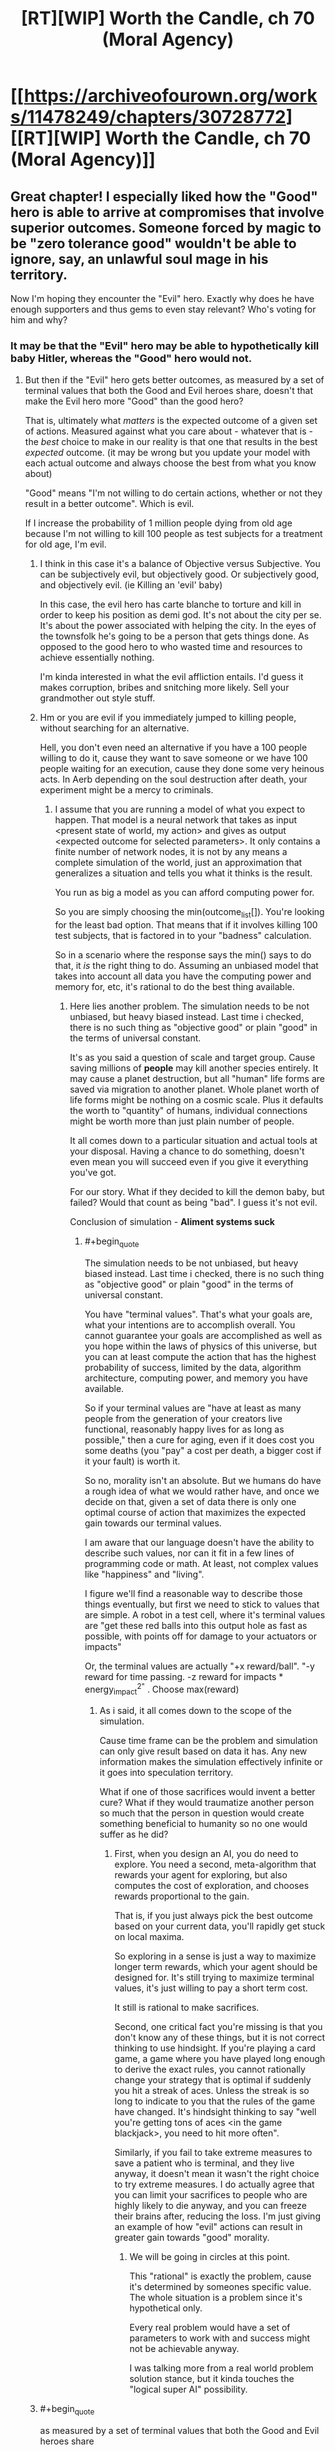 #+TITLE: [RT][WIP] Worth the Candle, ch 70 (Moral Agency)

* [[https://archiveofourown.org/works/11478249/chapters/30728772][[RT][WIP] Worth the Candle, ch 70 (Moral Agency)]]
:PROPERTIES:
:Author: nytelios
:Score: 117
:DateUnix: 1516308712.0
:END:

** Great chapter! I especially liked how the "Good" hero is able to arrive at compromises that involve superior outcomes. Someone forced by magic to be "zero tolerance good" wouldn't be able to ignore, say, an unlawful soul mage in his territory.

Now I'm hoping they encounter the "Evil" hero. Exactly why does he have enough supporters and thus gems to even stay relevant? Who's voting for him and why?
:PROPERTIES:
:Author: SoylentRox
:Score: 32
:DateUnix: 1516309425.0
:END:

*** It may be that the "Evil" hero may be able to hypothetically kill baby Hitler, whereas the "Good" hero would not.
:PROPERTIES:
:Author: ProperAttorney
:Score: 14
:DateUnix: 1516310420.0
:END:

**** But then if the "Evil" hero gets better outcomes, as measured by a set of terminal values that both the Good and Evil heroes share, doesn't that make the Evil hero more "Good" than the good hero?

That is, ultimately what /matters/ is the expected outcome of a given set of actions. Measured against what you care about - whatever that is - the /best/ choice to make in our reality is that one that results in the best /expected/ outcome. (it may be wrong but you update your model with each actual outcome and always choose the best from what you know about)

"Good" means "I'm not willing to do certain actions, whether or not they result in a better outcome". Which is evil.

If I increase the probability of 1 million people dying from old age because I'm not willing to kill 100 people as test subjects for a treatment for old age, I'm evil.
:PROPERTIES:
:Author: SoylentRox
:Score: 3
:DateUnix: 1516311006.0
:END:

***** I think in this case it's a balance of Objective versus Subjective. You can be subjectively evil, but objectively good. Or subjectively good, and objectively evil. (ie Killing an 'evil' baby)

In this case, the evil hero has carte blanche to torture and kill in order to keep his position as demi god. It's not about the city per se. It's about the power associated with helping the city. In the eyes of the townsfolk he's going to be a person that gets things done. As opposed to the good hero to who wasted time and resources to achieve essentially nothing.

I'm kinda interested in what the evil affliction entails. I'd guess it makes corruption, bribes and snitching more likely. Sell your grandmother out style stuff.
:PROPERTIES:
:Author: Keshire
:Score: 5
:DateUnix: 1516319832.0
:END:


***** Hm or you are evil if you immediately jumped to killing people, without searching for an alternative.

Hell, you don't even need an alternative if you have a 100 people willing to do it, cause they want to save someone or we have 100 people waiting for an execution, cause they done some very heinous acts. In Aerb depending on the soul destruction\hell after death, your experiment might be a mercy to criminals.
:PROPERTIES:
:Author: Ace_Kuper
:Score: 3
:DateUnix: 1516311575.0
:END:

****** I assume that you are running a model of what you expect to happen. That model is a neural network that takes as input <present state of world, my action> and gives as output <expected outcome for selected parameters>. It only contains a finite number of network nodes, it is not by any means a complete simulation of the world, just an approximation that generalizes a situation and tells you what it thinks is the result.

You run as big a model as you can afford computing power for.

So you are simply choosing the min(outcome_list[]). You're looking for the least bad option. That means that if it involves killing 100 test subjects, that is factored in to your "badness" calculation.

So in a scenario where the response says the min() says to do that, it /is/ the right thing to do. Assuming an unbiased model that takes into account all data you have the computing power and memory for, etc, it's rational to do the best thing available.
:PROPERTIES:
:Author: SoylentRox
:Score: 1
:DateUnix: 1516312185.0
:END:

******* Here lies another problem. The simulation needs to be not unbiased, but heavy biased instead. Last time i checked, there is no such thing as "objective good" or plain "good" in the terms of universal constant.

It's as you said a question of scale and target group. Cause saving millions of *people* may kill another species entirely. It may cause a planet destruction, but all "human" life forms are saved via migration to another planet. Whole planet worth of life forms might be nothing on a cosmic scale. Plus it defaults the worth to "quantity" of humans, individual connections might be worth more than just plain number of people.

It all comes down to a particular situation and actual tools at your disposal. Having a chance to do something, doesn't even mean you will succeed even if you give it everything you've got.

For our story. What if they decided to kill the demon baby, but failed? Would that count as being "bad". I guess it's not evil.

Conclusion of simulation - *Aliment systems suck*
:PROPERTIES:
:Author: Ace_Kuper
:Score: 1
:DateUnix: 1516315030.0
:END:

******** #+begin_quote
  The simulation needs to be not unbiased, but heavy biased instead. Last time i checked, there is no such thing as "objective good" or plain "good" in the terms of universal constant.
#+end_quote

You have "terminal values". That's what your goals are, what your intentions are to accomplish overall. You cannot guarantee your goals are accomplished as well as you hope within the laws of physics of this universe, but you can at least compute the action that has the highest probability of success, limited by the data, algorithm architecture, computing power, and memory you have available.

So if your terminal values are "have at least as many people from the generation of your creators live functional, reasonably happy lives for as long as possible," then a cure for aging, even if it does cost you some deaths (you "pay" a cost per death, a bigger cost if it your fault) is worth it.

So no, morality isn't an absolute. But we humans do have a rough idea of what we would rather have, and once we decide on that, given a set of data there is only one optimal course of action that maximizes the expected gain towards our terminal values.

I am aware that our language doesn't have the ability to describe such values, nor can it fit in a few lines of programming code or math. At least, not complex values like "happiness" and "living".

I figure we'll find a reasonable way to describe those things eventually, but first we need to stick to values that are simple. A robot in a test cell, where it's terminal values are "get these red balls into this output hole as fast as possible, with points off for damage to your actuators or impacts"

Or, the terminal values are actually "+x reward/ball". "-y reward for time passing. -z reward for impacts * energy_impact^{2"} . Choose max(reward)
:PROPERTIES:
:Author: SoylentRox
:Score: 1
:DateUnix: 1516316090.0
:END:

********* As i said, it all comes down to the scope of the simulation.

Cause time frame can be the problem and simulation can only give result based on data it has. Any new information makes the simulation effectively infinite or it goes into speculation territory.

What if one of those sacrifices would invent a better cure? What if they would traumatize another person so much that the person in question would create something beneficial to humanity so no one would suffer as he did?
:PROPERTIES:
:Author: Ace_Kuper
:Score: 1
:DateUnix: 1516316592.0
:END:

********** First, when you design an AI, you do need to explore. You need a second, meta-algorithm that rewards your agent for exploring, but also computes the cost of exploration, and chooses rewards proportional to the gain.

That is, if you just always pick the best outcome based on your current data, you'll rapidly get stuck on local maxima.

So exploring in a sense is just a way to maximize longer term rewards, which your agent should be designed for. It's still trying to maximize terminal values, it's just willing to pay a short term cost.

It still is rational to make sacrifices.

Second, one critical fact you're missing is that you don't know any of these things, but it is not correct thinking to use hindsight. If you're playing a card game, a game where you have played long enough to derive the exact rules, you cannot rationally change your strategy that is optimal if suddenly you hit a streak of aces. Unless the streak is so long to indicate to you that the rules of the game have changed. It's hindsight thinking to say "well you're getting tons of aces <in the game blackjack>, you need to hit more often".

Similarly, if you fail to take extreme measures to save a patient who is terminal, and they live anyway, it doesn't mean it wasn't the right choice to try extreme measures. I do actually agree that you can limit your sacrifices to people who are highly likely to die anyway, and you can freeze their brains after, reducing the loss. I'm just giving an example of how "evil" actions can result in greater gain towards "good" morality.
:PROPERTIES:
:Author: SoylentRox
:Score: 2
:DateUnix: 1516316748.0
:END:

*********** We will be going in circles at this point.

This "rational" is exactly the problem, cause it's determined by someones specific value. The whole situation is a problem since it's hypothetical only.

Every real problem would have a set of parameters to work with and success might not be achievable anyway.

I was talking more from a real world problem solution stance, but it kinda touches the "logical super AI" possibility.
:PROPERTIES:
:Author: Ace_Kuper
:Score: 1
:DateUnix: 1516317267.0
:END:


***** #+begin_quote
  as measured by a set of terminal values that both the Good and Evil heroes share
#+end_quote

If we start from the presumption that discrete acts are the point of evaluation, there's no reason to expect Good and Evil are based on terminal values.

Your line of argument presumes consequentialism, but there might be other ethical systems that comprise a better fit.
:PROPERTIES:
:Author: vaegrim
:Score: 2
:DateUnix: 1516334694.0
:END:

****** Specifically, I'm implying that consequentialism is actually the only correct system of morals because to do anything else is not a rational decision.

Really and truly, only outcomes matter, as predicted to the best accuracy possible. Just like real experimental data trumps philosophy and thought experiments.

This is "new", I guess, I understand philosophy and ethics goes back a long way, I'm just saying that all of the other forms of ethics are irrational bullshit. Same as other ways of doing things pre formulation of the scientific method.

And the laws of the universe back me up.
:PROPERTIES:
:Author: SoylentRox
:Score: 2
:DateUnix: 1516335483.0
:END:

******* #+begin_quote
  And the laws of the universe back me up.
#+end_quote

Wait what? What the 'laws of the universe' are is precisely the question. Given the observation "killing baby Hitler registers as an evil act", you must assume that either your conclusion of the ethical math is missing some variables or that the system evaluating the virtue of the act isn't consequentialist.

*In this specific conversation* 'rational' isn't about evaluating the system the universe 'ought' to use, it's deducing the system the universe is using, given the observations we have.
:PROPERTIES:
:Author: vaegrim
:Score: 4
:DateUnix: 1516341420.0
:END:

******** That's just it. The reason the laws of the universe back me up is that consequentialism means using the best cognitive method you have available to determine the probable outcome that the laws of the universe will generate.

You may be wrong, but any prediction can be wrong, you've gone out and systematically tried to make your prediction the best one, and will update it with each outcome.

Other forms of morality, you arbitrarily decide that something is "wrong". Like killing babies. Making that decision without modeling what the /universe/ will probably do as a consequence for your action is by definition acting irrationally, as you're ignoring the actual consequences in favor of feeling good that you haven't killed a baby. (admittedly that's also a consequence, but if you're talking about killing baby Hitler...)

The root cause of this type of morality is the belief that an invisible deity is judging your actions and is going to do something in response to you after your death.
:PROPERTIES:
:Author: SoylentRox
:Score: 4
:DateUnix: 1516363781.0
:END:

********* An invisible deity IS judging Joons actions! Are you actually talking about the story at all?
:PROPERTIES:
:Author: vaegrim
:Score: 4
:DateUnix: 1516377616.0
:END:


********* [deleted]
:PROPERTIES:
:Score: 1
:DateUnix: 1516568411.0
:END:

********** Using heuristics is fine. Making a choice where you are very certain of the consequences but can't make the optimal decision because it's "wrong" is not fine.

That was kind of my point. We are very certain, as far as certainty can be, that there is no life after our personal deaths, and thus when we make choices that are suboptimal we are causing the greatest crime in human history*.

Note that when I say this, I don't mean it's an absolute fact that there's no afterlife, nor do I mean that there is no doubt that brain preservation works at least some. Reality may disagree on both points. (umm, what I mean is that it could be in reality that an afterlife exists, it could be in reality that brain preservation preserves absolutely nothing. But the odds are very small that either point is true, at least based on the credible evidence we have collectively been shown as a species so far)

What I mean is based on the /evidence/, the vast overwhelming majority of it, that evidence says there is not an afterlife and that brain preservation is better than doing nothing.

So based on what we think we know, to do anything but preserve the minds of the soon to be dead is a very, very, very poor and suboptimal choice.

So in my book, 99% of humanity are objectively speaking, idiots. And I have actual evidence for this belief.

By the way, this is a case where non-consequentialism forms of ethics fail catastrophically. Specifically, other forms of ethics think that preserving the brain of someone who is about to die is "murder". This is grossly incorrect.

*Let's say we could have preserved the brains of half of everyone who died in the first world over the next century. That's going to be more than a billion people we could have saved. At some future date our species will have proof that it would have worked, and can calculate just how many people were killed as a result. Probably easily north of a billion.
:PROPERTIES:
:Author: SoylentRox
:Score: 1
:DateUnix: 1516568775.0
:END:

*********** [deleted]
:PROPERTIES:
:Score: 1
:DateUnix: 1516576852.0
:END:

************ #+begin_quote
  It took me about 5 seconds to come up with (A) and thirty seconds to go from realising I should add (B) to writing up arguments. I say this not to boast but to point out how easy it is to come up with counterarguments, even for someone who broadly agrees with you.
#+end_quote

The trouble is, and you know this as well as I do, it may in fact be trivial to create counter-arguments. The mental flaw is that arguments are not equal just because they take up the same amount of words. Any more than mishandling classified emails is equivalent to a lifelong history as a con man.

Humans who weight the arguments equally, instead of applying weights proportional to the evidence, are stupid and irrational.
:PROPERTIES:
:Author: SoylentRox
:Score: 1
:DateUnix: 1516577308.0
:END:

************* [deleted]
:PROPERTIES:
:Score: 1
:DateUnix: 1516579482.0
:END:

************** My actual point was that rational thought applies to morality just as much as it does anything else. That's all.

Our current society has "protected" beliefs. Politics, religion, morality, etc. We have somehow decided that we have to "respect" people being irrational. We don't respect irrational rocket scientists or bridge designers or electricians, since their shit blows up, collapses, and sets fires, respectively.

We shouldn't.
:PROPERTIES:
:Author: SoylentRox
:Score: 1
:DateUnix: 1516583765.0
:END:

*************** [deleted]
:PROPERTIES:
:Score: 1
:DateUnix: 1516587674.0
:END:

**************** #+begin_quote
  I don't think I can do this one more time so I've got to ask, are you perhaps willing to consider that perhaps not everyone who disagrees with you is an idiot?
#+end_quote

If they disagree because they have an actual leg to stand on based on substantive arguments or facts, then yes, I would agree they are not an idiot.

And I accept there are many limited domain individuals who are reasonably smart in some areas but idiots in others.

I have concluded you're an idiot because you keep arguing back with obvious fallacies like "moving goalposts". Changing one argument is not an argument of incorrectness.
:PROPERTIES:
:Author: SoylentRox
:Score: 1
:DateUnix: 1516588127.0
:END:

***************** [deleted]
:PROPERTIES:
:Score: 1
:DateUnix: 1516597520.0
:END:

****************** The target was that Consequentialist ethics can be practiced as rational thought applied to ethics, making it the only valid standard. Not just /reasonable/, but valid, in the same way that hitting on 20 in blackjack is never a valid strategy unless you have foreknowledge of the next card, assuming your goal is to win.

If your goal is to make good things happen/minimize bad things happening, /whatever/ those things are, taking actions that do not maximize how often those things happen is unethical. Anything but choosing from your "Q table" the action with the highest probability of maximizing your terminal values (which isn't precisely consequentialist ethics) is by definition choosing to lose more often than you have to.

And I just got annoyed that this isn't a formal debate, I am under no obligation to stick to one argument or topic, and claiming I am moving the goalposts, etc, does nothing to diminish the validity or not of my individual statements.

And when I talk about "idiocy", I don't really mean that I think the IQ or ability to reason of people who disagree is low. To be intellectually honest I think even some religious people are clearly able to reason, they are clearly sentient. But they are completely wrong and arguing with them would be like arguing the laws of physics with a 3 year old. They have nothing useful to contribute.
:PROPERTIES:
:Author: SoylentRox
:Score: 1
:DateUnix: 1516635434.0
:END:


****************** I can't believe I read this whole exchange. [[/u/runeblue360]] you're a saint.

EDIT: Sorry I'm an irrational idiot, saints don't exist. My bad.
:PROPERTIES:
:Author: dalitt
:Score: 1
:DateUnix: 1516679875.0
:END:


******* "And the laws of the universe back me up."

I feel like you are kind of eliding between consequentialist ethics and the scientific method here.

Like, saying that disagreeing with you is 'not a rational decision', or that 'only outcomes matter' in a discussion about what is rational, and what matters, is using a point to prove itself.
:PROPERTIES:
:Author: WalterTFD
:Score: 3
:DateUnix: 1516371345.0
:END:


***** I consider it highly unlikely the DM is a strict consequentialist, although they may have consequentialist influences. They'll presumably prefer narrative oriented ethics, which virtue ethics seems best suited for, but with a deconstructivist bent.
:PROPERTIES:
:Author: infomaton
:Score: 2
:DateUnix: 1516342992.0
:END:

****** The 'cowardly' affliction from earlier strongly weighs against the notion of the DM as a strict consequentialist.
:PROPERTIES:
:Author: WalterTFD
:Score: 4
:DateUnix: 1516371485.0
:END:


***** "ultimately what matters is the expected outcome of a given set of actions." You smuggled in consequentialism there. No reason to assume that the world works that way.
:PROPERTIES:
:Author: WalterTFD
:Score: 2
:DateUnix: 1516371111.0
:END:


***** #+begin_quote
  But then if the "Evil" hero gets better outcomes, as measured by a set of terminal values that both the Good and Evil heroes share, doesn't that make the Evil hero more "Good" than the good hero?
#+end_quote

Obvious answer: Evil delivers better outcomes /for specific groups/. The people who vote for 'Evil' vote because it gives /them/ better outcomes, even if in a /universal/ sense, it gives worse outcomes.

And of course, lies would cover why the victims were justified or whatever, to rationalise screwing outsiders and other demographics. That happens all the time in the real world.
:PROPERTIES:
:Author: PM_ME_OS_DESIGN
:Score: 2
:DateUnix: 1516444200.0
:END:

****** Like having the government borrow money so it can lower taxes on the rich!
:PROPERTIES:
:Author: SoylentRox
:Score: 1
:DateUnix: 1516456701.0
:END:

******* Sort of - that's more of a /shortsighted/ move than a /self-centred/ move. Sooner or later, the rich won't have their benefits. I'm thinking stuff more like "enslaving or screwing over other countries to benefit /this/ country".
:PROPERTIES:
:Author: PM_ME_OS_DESIGN
:Score: 1
:DateUnix: 1516512172.0
:END:


***** My personal understanding of pen-and-paper RPG alignment systems is that Gᴏᴏᴅ has nothing to do with what /humans/ prefer either way. Gᴏᴏᴅ is, rather, about the terminal values of (a certain subset of) /the gods/. (In this setting, maybe all the gods; metaphysical Eᴠɪʟ seems to be contained exclusively in the Hells.)

The usual "thing" with the Gᴏᴏᴅ gods in RPG settings is: they prefer that people be /rule utilitarians/. They value philosophies and modes of thinking that make people /always/ act in certain simple, predictable ways that shake out---across entire populations---to /statistically/ greater chances of satisfying the gods' preferences over time. (Presumably because, in such populations of simple-to-model actors, it's much easier to predict how any /changes/ you make---such as introducing an empowered champion of Gᴏᴏᴅ---will affect the outcome.)

Come to think of it, legislators, judges and police tend to prefer that people be rule-utilitarians, too. RPG gods, Gᴏᴏᴅ /or/ Eᴠɪʟ, would probably /hate/ the idea of jury nullification.
:PROPERTIES:
:Author: derefr
:Score: 1
:DateUnix: 1516666106.0
:END:


*** The Median Voter Theorem guarantees that voters will be evenly divided between the Good Party and the Evil Party. You think I'm joking?
:PROPERTIES:
:Author: EliezerYudkowsky
:Score: 6
:DateUnix: 1516353613.0
:END:

**** Why does Hotelling's Law of spatial distribuition not cause both parties to move towards the center?

(That is the effect that observes how you can drive for miles and not see a gas station, then come across four at one intersection. That happens because if they were further apart, one could relocate closer to the center, therefore they all end up together).

By extension, if a Good candidate changed to be only mostly good, they would still capture all the good voters (who wouldn't dare vote for the Evil candidate) and might pick up a few evil voters that were nearly centrist. So the Evil candidate would change to be merely mischievous and recapture those votes and maybe a few slightly good votes as well. Eventually, they should both be Neutrals, right?
:PROPERTIES:
:Author: LeifCarrotson
:Score: 6
:DateUnix: 1516362260.0
:END:

***** In the case of a gas station, everyone (well, every driver) has to buy gas. In the case of a party/candidate, if you move too far from the extreme then the more extreme voters might not vote at all. The evil candidate might be giving up 20 very-evil voters in order to gain just 5 slightly-good voters, a net loss.
:PROPERTIES:
:Author: sparr
:Score: 1
:DateUnix: 1516407471.0
:END:


** "Angled Ovoid" is an anagram of "Good and Evil"

I haven't been able stop anagram hunting since "Fallatehr"
:PROPERTIES:
:Author: Cifems
:Score: 27
:DateUnix: 1516321747.0
:END:

*** [deleted]
:PROPERTIES:
:Score: 18
:DateUnix: 1516324612.0
:END:

**** Allfather.
:PROPERTIES:
:Author: Noumero
:Score: 14
:DateUnix: 1516329393.0
:END:


**** "Half later" is what I can see, not sure if there's more.

Edit: "Fall hater" maybe Joon will lob him off the evil tower or something.
:PROPERTIES:
:Author: Vakuza
:Score: 4
:DateUnix: 1516325103.0
:END:

***** All father? Alter half?
:PROPERTIES:
:Author: renegadeduck
:Score: 5
:DateUnix: 1516328190.0
:END:


**** #+begin_quote
  Fallatehr
#+end_quote

Earthfall, which Google says is a 4 person co-op survival game, and an apocalypse movie.
:PROPERTIES:
:Author: CopperZirconium
:Score: 4
:DateUnix: 1516333126.0
:END:

***** Also:

half alert, far lethal, heart fall, later half, la hart elf
:PROPERTIES:
:Author: CopperZirconium
:Score: 7
:DateUnix: 1516333711.0
:END:


*** I prefer "Vag Dildo One".
:PROPERTIES:
:Author: eternal-potato
:Score: 5
:DateUnix: 1516345774.0
:END:


** A wild reasonable authority figure appears. It uses social fu. it is super effective.

That was fantastic. Okay, so.. level 20 Essentialism lets him rebalance his stats? Respeccing is very in genre so that makes sense.
:PROPERTIES:
:Author: Izeinwinter
:Score: 14
:DateUnix: 1516315845.0
:END:


** Great chapter, but... the dude yanked twenty skill points and didn't get to put them somewhere else? Didn't even seem to try? That seems strange.

Especially since nothing we've seen about this system would make "reduce a skill to zero" ever a beneficial change (outside of this specific sort of situation). We haven't seen any global skill caps or diminishing returns for one skill based on rank in another, etc.
:PROPERTIES:
:Author: RiOrius
:Score: 15
:DateUnix: 1516325919.0
:END:

*** #+begin_quote
  down to zero, all in a single motion, worried that if I tried to do it in measured steps I would lose the ability to do it at all. When the motion was complete, I found myself back in the real world
#+end_quote

It doesn't sound like he had the time to try and put them elsewhere, based on that phrasing.
:PROPERTIES:
:Author: CantLookUp
:Score: 8
:DateUnix: 1516357229.0
:END:


*** Joon conducted an experiment with the number assigned to "Level Up" in his list of values, which began to tick upward after he shifted it down.

He concluded:

#+begin_quote
  it confirmed something that Fallatehr had said. Changes would revert, given time.
#+end_quote

So it may simply be a matter of time until his Essentialism returns to 20 on its own.
:PROPERTIES:
:Author: arunciblespoon
:Score: 2
:DateUnix: 1516634792.0
:END:


*** #+begin_quote
  We haven't seen any global skill caps or diminishing returns for one skill based on rank in another, etc.
#+end_quote

Interestingly, Joon has not done any experiments related to a wide variety of possibly-undocumented limitations across skills. For example, maybe there is a limit to how many different skills can increase on a single day? Maybe higher skills reduce the skill gain rate for other skills (maybe only those with same or different primary stat?)? Etc.
:PROPERTIES:
:Author: sparr
:Score: 1
:DateUnix: 1516407701.0
:END:


** I think that:

-Fallatehr obviously was the cause of all of this. Fortunately, this is mostly because he lacks the understanding of how Joons genius works. Clearly, Joon can simply re-learn essentialism now.

-There have been many cases where Joon has gotten a skill above 20 by simply practicing on his own -- I'm thinking of rifles, bone magic and skin magic at the least. I think that Joon should talk to Fallatehr to learn what's possible, and then go off to train on his own. It is simply amateur training as opposed to actually using the skill in novel contexts which get blocked at 20. If he went off on his own and tried new things / experimented, he could learn without help. Evidence supporting this theory includes the lack of a "(Skill can no longer be increased by amateur training.)" after the essentialism level-up.

The alternative (which would be amateur training) would be, for instance, if Fenn told Joon to move her value assigned to, say, the color green, up and down repeatedly to grind the skill.
:PROPERTIES:
:Author: munkeegutz
:Score: 11
:DateUnix: 1516326643.0
:END:

*** I believe all three of the skills you mentioned were leveled past twenty in live combat against the unicorn.
:PROPERTIES:
:Author: sparkc
:Score: 7
:DateUnix: 1516339854.0
:END:

**** #+begin_quote
  Evidence supporting this theory includes the lack of a "(Skill can no longer be increased by amateur training.)" after the essentialism level-up.
#+end_quote

He had just reached lvl 20, as evidenced by him witnessing the number change. He had not yet have the experience to hit lvl 21, which would have elicited the amateur training cap system message. Though I may admittedly be wrong in inferring this being the condition for the message.
:PROPERTIES:
:Author: Laborbuch
:Score: 2
:DateUnix: 1516353491.0
:END:


*** I really suspect that, whatever Fallatehr's plan is, it involves a de-powered Joon. The obvious thing is to subvert one or more of his allies without Joon being able to check. In this situation, although Fallatehr's knowledge of Joon's learning rates may not be perfect, it is a known unknown. If Joon has an ace up the hole, it is probably his tame demon.
:PROPERTIES:
:Author: NoYouTryAnother
:Score: 2
:DateUnix: 1516426553.0
:END:


** This just makes me more interested in seeing the Lawful Evil approach to problem solving and mass appeal. Not only does the other fellow have to be a sort of paragon of Evil, capital E, he also has to somehow win the hearts and minds of the town's population in doing so. He has to be both Evil and somehow working for the town's greater Good, too. Or does he?

Just really interested in seeing the other side of the mirror to the Abswifth, who was great. I've always liked to read about the Paladin figure who isn't constrained by their code. Or even who has a code that empowers them, morally, in pursuit of maximal Good, instead of being "Lawful Stupid." The threshold deontologist Paladin.
:PROPERTIES:
:Author: ivory12
:Score: 10
:DateUnix: 1516312449.0
:END:

*** It kind of feels like dungeons and such enter into it. Like "if you ever withdraw your vote for me you will regret it".
:PROPERTIES:
:Author: WalterTFD
:Score: 1
:DateUnix: 1516371621.0
:END:


*** #+begin_quote
  a sort of paragon of Evil, capital E, he also has to somehow win the hearts and minds of the town's population in doing so. He has to be both Evil and somehow working for the town's greater Good, too. Or does he?
#+end_quote

Hypothetical successful Evil platform: supporting the human rights of Evil citizens whose punishment by Good is "too much". Earns you the vote of not only those Evil citizens, but their families, underlings, etc.
:PROPERTIES:
:Author: sparr
:Score: 1
:DateUnix: 1516407839.0
:END:


** Lawful Evil: What can I do, while keeping to the bounds of some defined system of honor or law, which will have not the greatest utility for everyone collectively but instead the greatest utility for ME?

Well, if the greatest utility for ME is to be continually voted into being superman so that I have great personal and political power, then performing acts which result in the populace deciding to continually vote for me would be best. So...y'know...being a great and effective ruler, almost exactly as if you were 'Good'....just Not out of any sort of idealism.

Though like the earlier chapter examined, there'd probably also be sideline investigations into the whole 'bussing in people whom you convince to vote for you and then murder' as a way of ensuring permanency of being superman.
:PROPERTIES:
:Author: SeekingImmortality
:Score: 9
:DateUnix: 1516316139.0
:END:

*** #+begin_quote
  then performing acts which result in the populace deciding to continually vote for me would be best. So...y'know...being a great and effective ruler
#+end_quote

Unfortunately, being a great leader and doing stuff to get elected again is not the same. That's why we have the word populism.

This is one of the failure modes of democracy.
:PROPERTIES:
:Author: ajuc
:Score: 1
:DateUnix: 1516668990.0
:END:


** Thanks to *nohat* saying something in the previous chapter discussion thread, i was able to form a more coherent thought on why the party gives me a strange murderhobos vibe.

This comment of his especially

#+begin_quote
  The cosmic horror of the game and the narrative are well done, though I'm not really a fan of the sorta intrinsic fourth wall break, and in universe forced narrative structure really puts me off
#+end_quote

All members are effectively [[http://tvtropes.org/pmwiki/pmwiki.php/Main/ConvenientlyAnOrphan][Conveniently an Orphan]]. Plus I realized that every person the party interacts with ends up dead\betraying them, a "vendor NPC" or a party member. The only exception could be the helpful bone mage, but it falls under the vendor category. Is there any named individual with more than a few sentences to their name that doesn't fall under this pattern? As far as i remember, anyone not dead is an enemy, vendor or at best a quest giver\objective.

I guess this is due to the story and author having roots in being a D&D campaign and dungeon master. The same can be said about the world. Locations are for all intended purposes are separate, autonomous and the world is VAST. It gives room for putting stuff in, but now it feels disjointed and empty for the places that were not mentioned. It just occurred to me when Juniper mentioned the map in this chapter. Teleportation allows to visit different locations, but at the same time it's like jumping from set piece to set piece without knowing how\if they connect.
:PROPERTIES:
:Author: Ace_Kuper
:Score: 16
:DateUnix: 1516311268.0
:END:

*** I think it's intenitional, that all non-party characters are NPCs:)
:PROPERTIES:
:Author: ajuc
:Score: 9
:DateUnix: 1516315166.0
:END:

**** As i said, it can come with the territory per say.

Pen & paper adventure offers freedom, but at the same time it seems a lot more limited than an average video game nowadays if you only make you characters murder\fight stuff. Plus, you can put only so much talk about morality and intricate plot if in reality it's enemy-kill-rest?-enemy-kill.

Even if Junipers "real world" friends in the respective segments talk about tropes, decisions, freedom of choice and it certainly gives the worlds creative freedom, it limits the Aerb world to a narrow path of D&D adventure of a group that only solves problems one way.

It's easier to feel for the characters and appreciate the world when it feels real and lived in.Otherwise at some point you either don't care about what happens to anyone or see the repeating pattern and stop being invested.

Even the most delicious meal if served every day becomes stale.
:PROPERTIES:
:Author: Ace_Kuper
:Score: 3
:DateUnix: 1516316256.0
:END:

***** #+begin_quote
  It's easier to feel for the characters and appreciate the world when it feels real and lived in.Otherwise at some point you either don't care about what happens to anyone or see the repeating pattern and stop being invested.

  Even the most delicious meal if served every day becomes stale.
#+end_quote

Which is presumably what happened to his friend Arthur. The rinse and repeat finally got to him.
:PROPERTIES:
:Author: Keshire
:Score: 6
:DateUnix: 1516319258.0
:END:

****** This can be true. But from a standpoint of reading\creating a good story it should never be "it was dull\repetitive\uninteresting on purpose". Especially if it's a long written one.

I love this story, but those are things i just notice by reading it.
:PROPERTIES:
:Author: Ace_Kuper
:Score: 5
:DateUnix: 1516319401.0
:END:


*** All character in the party either: die, are evil, are neutral, or are good/join the party. Gasp! Did you know all integers are either equal to 0 or are not equal to 0?
:PROPERTIES:
:Author: xThoth19x
:Score: 1
:DateUnix: 1516394137.0
:END:

**** #+begin_quote
  every person the party interacts with
#+end_quote

This is an important distinction. They could have family that didn't try to kill them. Friends from before or new allies that are not party members. Who is exactly this named Neutral person outside of the party that they interacted with and is not a vendor or one time few sentences mention?

Edit:

My point is every member of the party can be effectively removed from the Aerb and no one would grieve about them. It is essentially a D&D party that can drop in and out without consequences to the world. They all were exiles in some way with 0 people being on friendly terms with them. Junipers or anyone else would needs no one to train them, if they need something it's a vendor and new Soul "mentor" is not a connection to be formed, but a nuisance to be killed.

#+begin_quote
  all integers are either equal to 0 or are not equal to 0
#+end_quote

Just noticed that, so you give essentially *infinite possibilities* as an example of what i'm saying when my problem is *4 very limited ones* (5 if you limit vendor definition).
:PROPERTIES:
:Author: Ace_Kuper
:Score: 1
:DateUnix: 1516429766.0
:END:


** Theory: Fenn gave the tip to incriminate Fallatehr, given her intense hate for the man, her access to the info and the lack of negative consequences beyond making Joon undo some easily recoverable progress.

That said I have no idea how she would have done it, so maybe the theory makes no sense. I'm just not seeing how this would benefit Fallatehr at all.
:PROPERTIES:
:Author: Makin-
:Score: 4
:DateUnix: 1516315432.0
:END:

*** That implies that Fenn both knew that Joon could dodge a soul magic test (and how he would do it), and that she was willing to give her own description to the cops. If her goal was to spike Fallatehr, why not just give descriptions of him and his group alone?

The cops were given 4 descriptions (2 were definitely Joon and Fenn), and each party has four members, for 8 people total. Even if it /was/ Fenn, she would have given them at least 1 more description -- Fallatehr and his 2 remaining loyal minions + Joon and Fen make 5 descriptions, not 4.

#+begin_quote
  “Last night we were anonymously informed that an unregistered soul mage was set to visit Parsmont,” said the Abswifth. “We were given descriptions of four individuals, two of which are a match for the two of you."
#+end_quote

My best guess is that the remaining 2 descriptions are for Mary and Grak --- which would allow Fallatehr to avoid giving away that Grak is compromised (which would have been a big hint in that direction if the Abswifth had said 3 descriptions, not 4). After all, theoretically Fallatehr doesn't know that they already have a (now) reliable witness to events that first day.
:PROPERTIES:
:Author: rlxmx
:Score: 5
:DateUnix: 1516348278.0
:END:

**** Oh, my point is that she just wants Joon to finally agree to killing Fallatehr, so the tip has to be something that would seemingly only benefit him.
:PROPERTIES:
:Author: Makin-
:Score: 2
:DateUnix: 1516356866.0
:END:

***** I could sort-of see that, but it still means giving her own description to law enforcement in relation to a serious crime. There's crazy like a fox, and then there's just crazy.

Of course, I also find it stretches even my own suspension of disbelief to assume Fallatehr knew that Joon could get out of it, but in weakened form.

What if the brand new soul mage couldn't kill his own ability? Then Fallatehr maybe gets away free, but he also loses his ability to study Joon, because Joon gets carted away by the authorities, and probably also tells them all about how Fallatehr is out there. (Since he would be incriminated anyway, so why not go all in?)
:PROPERTIES:
:Author: rlxmx
:Score: 1
:DateUnix: 1518261572.0
:END:

****** By now we know what really happened! No need to use /logic/.
:PROPERTIES:
:Author: Makin-
:Score: 1
:DateUnix: 1518261972.0
:END:


** Hmm. Okay, the inescapable conclusion from the perspective of the soul mage that just did that examination is that Joon was powered the heck up using the exclusion zone that excluded skill transfers. Presumably, since he is the bodyguard of a princess and not a moral monster (the soul mage can see his values directly!) with the aid of volunteers found in hospices.

Assuming he is a loyal citizen of Parsmount, this will not blow up in their faces in the short term, but it absolutely is a plot hook that can show up at any arbitrary future point with the official soul-mages showing up and politely inquiring where that exclusion resides.
:PROPERTIES:
:Author: Izeinwinter
:Score: 5
:DateUnix: 1516354054.0
:END:


** This is my favorite current rational fiction, I look forward to every chapter.
:PROPERTIES:
:Author: AStartlingStatement
:Score: 3
:DateUnix: 1516314609.0
:END:


** Typos for [[/u/cthulhuraejepsen]]
:PROPERTIES:
:Author: nytelios
:Score: 1
:DateUnix: 1516317631.0
:END:

*** Those formatted as this "arbitrary d

efinition of good forced on me by the tower"

I also think this was not fixed yet.

[[https://www.reddit.com/r/rational/comments/7phthu/rtwip_worth_the_candle_ch_6769_handredlol_69/dsj4aa7/]]
:PROPERTIES:
:Author: Ace_Kuper
:Score: 5
:DateUnix: 1516317990.0
:END:


*** #+begin_quote
  only a drop that quickly because (became?) frighteningly far, down to the ground below.
#+end_quote

also, imagery unclear - wouldn't it be a drop to the top of the 6th floor? I got the impression the tower was hollow except for bottom 6 and the top floor.

#+begin_quote
  an arbitrary d

  efinition
#+end_quote

line break

#+begin_quote
  princess to (extra space here) the wolves,

  Was there are (an) argument to be made

  M(a)y we never meet again
#+end_quote
:PROPERTIES:
:Author: nytelios
:Score: 2
:DateUnix: 1516318066.0
:END:

**** Fixed those, thanks.
:PROPERTIES:
:Author: cthulhuraejepsen
:Score: 1
:DateUnix: 1516409295.0
:END:


*** #+begin_quote
  only a drop that quickly because frighteningly far, down to the ground below

  I watched as he wrote all that down and hoped that the map I'[m] looked at wasn't too out of date

  that means [that] city-state of Parsmont, which will need to interface with the Empire of Common Cause.

  Was there [are] argument to be made that I really
#+end_quote
:PROPERTIES:
:Author: SvalbardCaretaker
:Score: 2
:DateUnix: 1516321452.0
:END:

**** Fixed those, thank you.
:PROPERTIES:
:Author: cthulhuraejepsen
:Score: 1
:DateUnix: 1516409401.0
:END:


*** #+begin_quote
  “My we never meet again,” said Fenn with a nod.
#+end_quote

"My" is probably supposed to be "May".
:PROPERTIES:
:Author: Khauvinkh
:Score: 1
:DateUnix: 1516318195.0
:END:

**** Fixed, thanks.
:PROPERTIES:
:Author: cthulhuraejepsen
:Score: 1
:DateUnix: 1516409283.0
:END:


*** If the people who gave us that anonymous tip give<S> us another

Also, search through the entire work for "“More amatuer archery gone awry?” she asked with a faint smile."

With "amatuer" being an incorrect spelling
:PROPERTIES:
:Author: munkeegutz
:Score: 1
:DateUnix: 1516326878.0
:END:

**** Fixed, thank you.
:PROPERTIES:
:Author: cthulhuraejepsen
:Score: 1
:DateUnix: 1516409277.0
:END:


*** “My we never meet again,” → May
:PROPERTIES:
:Author: Laborbuch
:Score: 1
:DateUnix: 1516352800.0
:END:

**** Fixed, thanks!
:PROPERTIES:
:Author: cthulhuraejepsen
:Score: 1
:DateUnix: 1516409223.0
:END:


*** #+begin_quote
  Riemer
#+end_quote

--------------

Also, from Chapter 66,

#+begin_quote
  Amarylllis
#+end_quote

with three Ls. I've put this one forward [[https://www.reddit.com/r/rational/comments/7phthu/rtwip_worth_the_candle_ch_6769_handredlol_69/dshyb12/][three]] [[https://www.reddit.com/r/rational/comments/7lep1h/rtwip_worth_the_candle_ch_66_the_long_night/drm6tyb/][times]] now. If it's still there after this one, I'm gonna have to start coming up with some /theories/.
:PROPERTIES:
:Author: GeeJo
:Score: 1
:DateUnix: 1516369594.0
:END:

**** Finally fixed that, thank you, that was just one I was being lazy about.
:PROPERTIES:
:Author: cthulhuraejepsen
:Score: 3
:DateUnix: 1516409216.0
:END:


** [[https://i.imgur.com/kZ6vADf.png]]

"vote for this web serial" leads to a page with a broken captcha
:PROPERTIES:
:Author: sparr
:Score: 1
:DateUnix: 1516325980.0
:END:

*** It worked for me just now.
:PROPERTIES:
:Author: Veedrac
:Score: 2
:DateUnix: 1516330534.0
:END:


*** top web fiction hasn't ever had issues for me before, and Ive voted there a lot
:PROPERTIES:
:Author: Krossfireo
:Score: 1
:DateUnix: 1516743438.0
:END:

**** Why are you telling me this?
:PROPERTIES:
:Author: sparr
:Score: 0
:DateUnix: 1516753915.0
:END:

***** Why did you tell people that it was broken?
:PROPERTIES:
:Author: Krossfireo
:Score: 1
:DateUnix: 1516758789.0
:END:

****** Because reporting problems with story post pages is normal here.
:PROPERTIES:
:Author: sparr
:Score: 1
:DateUnix: 1516760562.0
:END:
